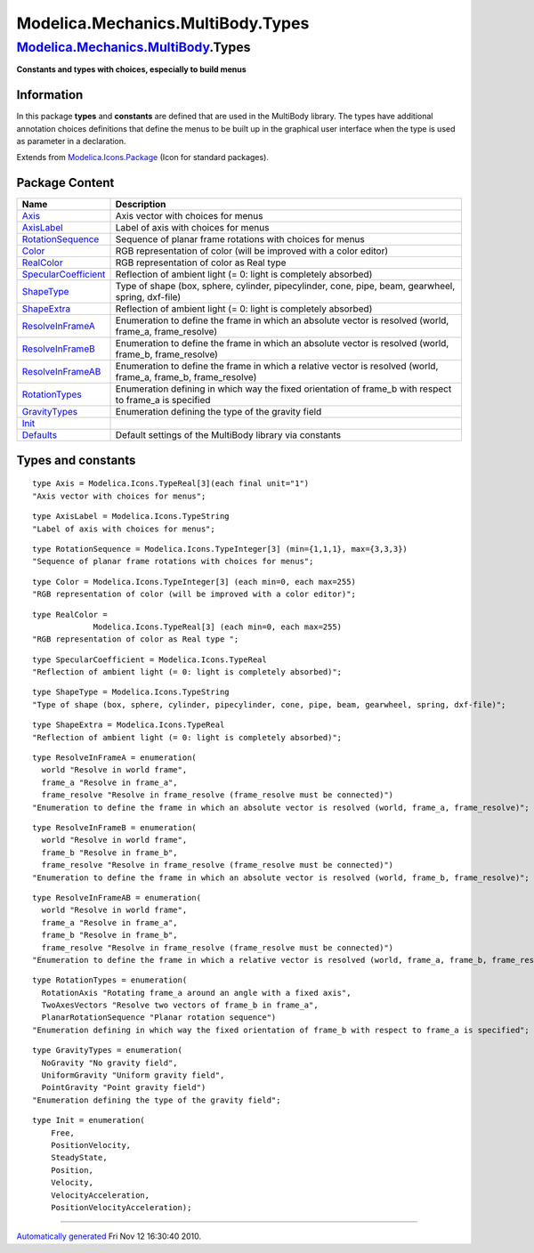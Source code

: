 ==================================
Modelica.Mechanics.MultiBody.Types
==================================

`Modelica.Mechanics.MultiBody <Modelica_Mechanics_MultiBody.html#Modelica.Mechanics.MultiBody>`_.Types
------------------------------------------------------------------------------------------------------

**Constants and types with choices, especially to build menus**

Information
~~~~~~~~~~~

::

In this package **types** and **constants** are defined that are used in
the MultiBody library. The types have additional annotation choices
definitions that define the menus to be built up in the graphical user
interface when the type is used as parameter in a declaration.

::

Extends from
`Modelica.Icons.Package <Modelica_Icons_Package.html#Modelica.Icons.Package>`_
(Icon for standard packages).

Package Content
~~~~~~~~~~~~~~~

+------------------------------------------------------------------------------------------------------------------------------------------------------------------------------------+----------------------------------------------------------------------------------------------------------------------+
| Name                                                                                                                                                                               | Description                                                                                                          |
+====================================================================================================================================================================================+======================================================================================================================+
| |image9| `Axis <Modelica_Mechanics_MultiBody_Types.html#Modelica.Mechanics.MultiBody.Types.Axis>`_                                                                                 | Axis vector with choices for menus                                                                                   |
+------------------------------------------------------------------------------------------------------------------------------------------------------------------------------------+----------------------------------------------------------------------------------------------------------------------+
| |image10| `AxisLabel <Modelica_Mechanics_MultiBody_Types.html#Modelica.Mechanics.MultiBody.Types.AxisLabel>`_                                                                      | Label of axis with choices for menus                                                                                 |
+------------------------------------------------------------------------------------------------------------------------------------------------------------------------------------+----------------------------------------------------------------------------------------------------------------------+
| |image11| `RotationSequence <Modelica_Mechanics_MultiBody_Types.html#Modelica.Mechanics.MultiBody.Types.RotationSequence>`_                                                        | Sequence of planar frame rotations with choices for menus                                                            |
+------------------------------------------------------------------------------------------------------------------------------------------------------------------------------------+----------------------------------------------------------------------------------------------------------------------+
| |image12| `Color <Modelica_Mechanics_MultiBody_Types.html#Modelica.Mechanics.MultiBody.Types.Color>`_                                                                              | RGB representation of color (will be improved with a color editor)                                                   |
+------------------------------------------------------------------------------------------------------------------------------------------------------------------------------------+----------------------------------------------------------------------------------------------------------------------+
| |image13| `RealColor <Modelica_Mechanics_MultiBody_Types.html#Modelica.Mechanics.MultiBody.Types.RealColor>`_                                                                      | RGB representation of color as Real type                                                                             |
+------------------------------------------------------------------------------------------------------------------------------------------------------------------------------------+----------------------------------------------------------------------------------------------------------------------+
| |image14| `SpecularCoefficient <Modelica_Mechanics_MultiBody_Types.html#Modelica.Mechanics.MultiBody.Types.SpecularCoefficient>`_                                                  | Reflection of ambient light (= 0: light is completely absorbed)                                                      |
+------------------------------------------------------------------------------------------------------------------------------------------------------------------------------------+----------------------------------------------------------------------------------------------------------------------+
| |image15| `ShapeType <Modelica_Mechanics_MultiBody_Types.html#Modelica.Mechanics.MultiBody.Types.ShapeType>`_                                                                      | Type of shape (box, sphere, cylinder, pipecylinder, cone, pipe, beam, gearwheel, spring, dxf-file)                   |
+------------------------------------------------------------------------------------------------------------------------------------------------------------------------------------+----------------------------------------------------------------------------------------------------------------------+
| |image16| `ShapeExtra <Modelica_Mechanics_MultiBody_Types.html#Modelica.Mechanics.MultiBody.Types.ShapeExtra>`_                                                                    | Reflection of ambient light (= 0: light is completely absorbed)                                                      |
+------------------------------------------------------------------------------------------------------------------------------------------------------------------------------------+----------------------------------------------------------------------------------------------------------------------+
| `ResolveInFrameA <Modelica_Mechanics_MultiBody_Types.html#Modelica.Mechanics.MultiBody.Types.ResolveInFrameA>`_                                                                    | Enumeration to define the frame in which an absolute vector is resolved (world, frame\_a, frame\_resolve)            |
+------------------------------------------------------------------------------------------------------------------------------------------------------------------------------------+----------------------------------------------------------------------------------------------------------------------+
| `ResolveInFrameB <Modelica_Mechanics_MultiBody_Types.html#Modelica.Mechanics.MultiBody.Types.ResolveInFrameB>`_                                                                    | Enumeration to define the frame in which an absolute vector is resolved (world, frame\_b, frame\_resolve)            |
+------------------------------------------------------------------------------------------------------------------------------------------------------------------------------------+----------------------------------------------------------------------------------------------------------------------+
| `ResolveInFrameAB <Modelica_Mechanics_MultiBody_Types.html#Modelica.Mechanics.MultiBody.Types.ResolveInFrameAB>`_                                                                  | Enumeration to define the frame in which a relative vector is resolved (world, frame\_a, frame\_b, frame\_resolve)   |
+------------------------------------------------------------------------------------------------------------------------------------------------------------------------------------+----------------------------------------------------------------------------------------------------------------------+
| `RotationTypes <Modelica_Mechanics_MultiBody_Types.html#Modelica.Mechanics.MultiBody.Types.RotationTypes>`_                                                                        | Enumeration defining in which way the fixed orientation of frame\_b with respect to frame\_a is specified            |
+------------------------------------------------------------------------------------------------------------------------------------------------------------------------------------+----------------------------------------------------------------------------------------------------------------------+
| `GravityTypes <Modelica_Mechanics_MultiBody_Types.html#Modelica.Mechanics.MultiBody.Types.GravityTypes>`_                                                                          | Enumeration defining the type of the gravity field                                                                   |
+------------------------------------------------------------------------------------------------------------------------------------------------------------------------------------+----------------------------------------------------------------------------------------------------------------------+
| `Init <Modelica_Mechanics_MultiBody_Types.html#Modelica.Mechanics.MultiBody.Types.Init>`_                                                                                          |                                                                                                                      |
+------------------------------------------------------------------------------------------------------------------------------------------------------------------------------------+----------------------------------------------------------------------------------------------------------------------+
| |image17| `Defaults <Modelica_Mechanics_MultiBody_Types_Defaults.html#Modelica.Mechanics.MultiBody.Types.Defaults>`_                                                               | Default settings of the MultiBody library via constants                                                              |
+------------------------------------------------------------------------------------------------------------------------------------------------------------------------------------+----------------------------------------------------------------------------------------------------------------------+

Types and constants
~~~~~~~~~~~~~~~~~~~

::

      type Axis = Modelica.Icons.TypeReal[3](each final unit="1") 
      "Axis vector with choices for menus";

::

      type AxisLabel = Modelica.Icons.TypeString 
      "Label of axis with choices for menus";

::

      type RotationSequence = Modelica.Icons.TypeInteger[3] (min={1,1,1}, max={3,3,3}) 
      "Sequence of planar frame rotations with choices for menus";

::

      type Color = Modelica.Icons.TypeInteger[3] (each min=0, each max=255) 
      "RGB representation of color (will be improved with a color editor)";

::

      type RealColor =
                   Modelica.Icons.TypeReal[3] (each min=0, each max=255) 
      "RGB representation of color as Real type ";

::

      type SpecularCoefficient = Modelica.Icons.TypeReal 
      "Reflection of ambient light (= 0: light is completely absorbed)";

::

      type ShapeType = Modelica.Icons.TypeString 
      "Type of shape (box, sphere, cylinder, pipecylinder, cone, pipe, beam, gearwheel, spring, dxf-file)";

::

      type ShapeExtra = Modelica.Icons.TypeReal 
      "Reflection of ambient light (= 0: light is completely absorbed)";

::

      type ResolveInFrameA = enumeration(
        world "Resolve in world frame",
        frame_a "Resolve in frame_a",
        frame_resolve "Resolve in frame_resolve (frame_resolve must be connected)")
      "Enumeration to define the frame in which an absolute vector is resolved (world, frame_a, frame_resolve)";

::

      type ResolveInFrameB = enumeration(
        world "Resolve in world frame",
        frame_b "Resolve in frame_b",
        frame_resolve "Resolve in frame_resolve (frame_resolve must be connected)")
      "Enumeration to define the frame in which an absolute vector is resolved (world, frame_b, frame_resolve)";

::

      type ResolveInFrameAB = enumeration(
        world "Resolve in world frame",
        frame_a "Resolve in frame_a",
        frame_b "Resolve in frame_b",
        frame_resolve "Resolve in frame_resolve (frame_resolve must be connected)")
      "Enumeration to define the frame in which a relative vector is resolved (world, frame_a, frame_b, frame_resolve)";

::

      type RotationTypes = enumeration(
        RotationAxis "Rotating frame_a around an angle with a fixed axis",
        TwoAxesVectors "Resolve two vectors of frame_b in frame_a",
        PlanarRotationSequence "Planar rotation sequence") 
      "Enumeration defining in which way the fixed orientation of frame_b with respect to frame_a is specified";

::

      type GravityTypes = enumeration(
        NoGravity "No gravity field",
        UniformGravity "Uniform gravity field",
        PointGravity "Point gravity field") 
      "Enumeration defining the type of the gravity field";

::

    type Init = enumeration(
        Free,
        PositionVelocity,
        SteadyState,
        Position,
        Velocity,
        VelocityAcceleration,
        PositionVelocityAcceleration);

--------------

`Automatically generated <http://www.3ds.com/>`_ Fri Nov 12 16:30:40
2010.

.. |Modelica.Mechanics.MultiBody.Types.Axis| image:: Modelica.Mechanics.MultiBody.Types.AxisS.png
.. |Modelica.Mechanics.MultiBody.Types.AxisLabel| image:: Modelica.Mechanics.MultiBody.Types.AxisLabelS.png
.. |Modelica.Mechanics.MultiBody.Types.RotationSequence| image:: Modelica.Mechanics.MultiBody.Types.RotationSequenceS.png
.. |Modelica.Mechanics.MultiBody.Types.Color| image:: Modelica.Mechanics.MultiBody.Types.RotationSequenceS.png
.. |Modelica.Mechanics.MultiBody.Types.RealColor| image:: Modelica.Mechanics.MultiBody.Types.RealColorS.png
.. |Modelica.Mechanics.MultiBody.Types.SpecularCoefficient| image:: Modelica.Mechanics.MultiBody.Types.RealColorS.png
.. |Modelica.Mechanics.MultiBody.Types.ShapeType| image:: Modelica.Mechanics.MultiBody.Types.ShapeTypeS.png
.. |Modelica.Mechanics.MultiBody.Types.ShapeExtra| image:: Modelica.Mechanics.MultiBody.Types.ShapeExtraS.png
.. |Modelica.Mechanics.MultiBody.Types.Defaults| image:: Modelica.Mechanics.MultiBody.Types.DefaultsS.png
.. |image9| image:: Modelica.Mechanics.MultiBody.Types.AxisS.png
.. |image10| image:: Modelica.Mechanics.MultiBody.Types.AxisLabelS.png
.. |image11| image:: Modelica.Mechanics.MultiBody.Types.RotationSequenceS.png
.. |image12| image:: Modelica.Mechanics.MultiBody.Types.RotationSequenceS.png
.. |image13| image:: Modelica.Mechanics.MultiBody.Types.RealColorS.png
.. |image14| image:: Modelica.Mechanics.MultiBody.Types.RealColorS.png
.. |image15| image:: Modelica.Mechanics.MultiBody.Types.ShapeTypeS.png
.. |image16| image:: Modelica.Mechanics.MultiBody.Types.ShapeExtraS.png
.. |image17| image:: Modelica.Mechanics.MultiBody.Types.DefaultsS.png
